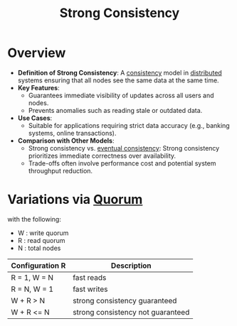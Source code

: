 :PROPERTIES:
:ID:       b1cfb7fa-2a53-4433-8cef-6209c454e730
:END:
#+title: Strong Consistency
#+filetags: :cs:

* Overview

- *Definition of Strong Consistency*: A [[id:20240519T152842.050227][consistency]] model in [[id:a3d0278d-d7b7-47d8-956d-838b79396da7][distributed]] systems ensuring that all nodes see the same data at the same time.
- *Key Features*:
  - Guarantees immediate visibility of updates across all users and nodes.
  - Prevents anomalies such as reading stale or outdated data.
- *Use Cases*:
  - Suitable for applications requiring strict data accuracy (e.g., banking systems, online transactions).
- *Comparison with Other Models*:
  - Strong consistency vs. [[id:20240519T221608.054348][eventual consistency]]: Strong consistency prioritizes immediate correctness over availability.
  - Trade-offs often involve performance cost and potential system throughput reduction.


* Variations via [[id:20240519T200217.994784][Quorum]]

with the following:
 - W : write quorum
 - R : read quorum
 - N : total nodes

| Configuration R | Description                       |
|----------------+-----------------------------------|
| R = 1, W = N   | fast reads                        |
| R = N, W = 1   | fast writes                       |
| W + R > N      | strong consistency guaranteed     |
| W + R <= N     | strong consistency not guaranteed |
